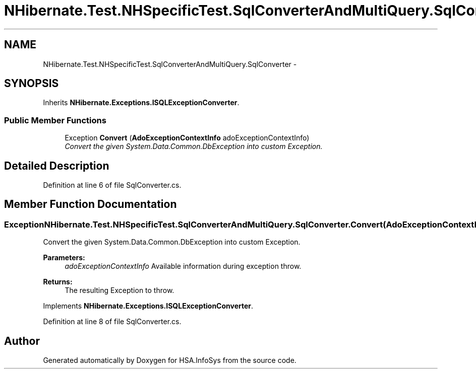 .TH "NHibernate.Test.NHSpecificTest.SqlConverterAndMultiQuery.SqlConverter" 3 "Fri Jul 5 2013" "Version 1.0" "HSA.InfoSys" \" -*- nroff -*-
.ad l
.nh
.SH NAME
NHibernate.Test.NHSpecificTest.SqlConverterAndMultiQuery.SqlConverter \- 
.SH SYNOPSIS
.br
.PP
.PP
Inherits \fBNHibernate\&.Exceptions\&.ISQLExceptionConverter\fP\&.
.SS "Public Member Functions"

.in +1c
.ti -1c
.RI "Exception \fBConvert\fP (\fBAdoExceptionContextInfo\fP adoExceptionContextInfo)"
.br
.RI "\fIConvert the given System\&.Data\&.Common\&.DbException into custom Exception\&. \fP"
.in -1c
.SH "Detailed Description"
.PP 
Definition at line 6 of file SqlConverter\&.cs\&.
.SH "Member Function Documentation"
.PP 
.SS "Exception NHibernate\&.Test\&.NHSpecificTest\&.SqlConverterAndMultiQuery\&.SqlConverter\&.Convert (\fBAdoExceptionContextInfo\fPadoExceptionContextInfo)"

.PP
Convert the given System\&.Data\&.Common\&.DbException into custom Exception\&. 
.PP
\fBParameters:\fP
.RS 4
\fIadoExceptionContextInfo\fP Available information during exception throw\&.
.RE
.PP
\fBReturns:\fP
.RS 4
The resulting Exception to throw\&. 
.RE
.PP

.PP
Implements \fBNHibernate\&.Exceptions\&.ISQLExceptionConverter\fP\&.
.PP
Definition at line 8 of file SqlConverter\&.cs\&.

.SH "Author"
.PP 
Generated automatically by Doxygen for HSA\&.InfoSys from the source code\&.
